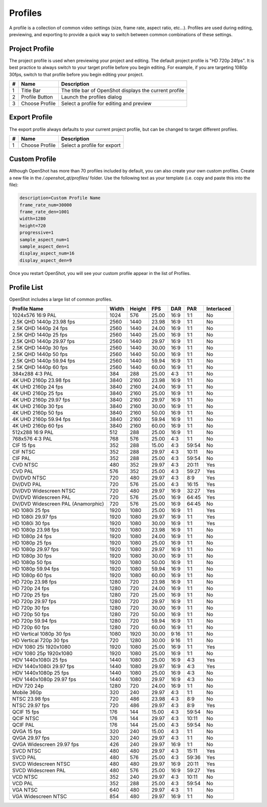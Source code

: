 .. Copyright (c) 2008-2016 OpenShot Studios, LLC
 (http://www.openshotstudios.com). This file is part of
 OpenShot Video Editor (http://www.openshot.org), an open-source project
 dedicated to delivering high quality video editing and animation solutions
 to the world.

.. OpenShot Video Editor is free software: you can redistribute it and/or modify
 it under the terms of the GNU General Public License as published by
 the Free Software Foundation, either version 3 of the License, or
 (at your option) any later version.

.. OpenShot Video Editor is distributed in the hope that it will be useful,
 but WITHOUT ANY WARRANTY; without even the implied warranty of
 MERCHANTABILITY or FITNESS FOR A PARTICULAR PURPOSE.  See the
 GNU General Public License for more details.

.. You should have received a copy of the GNU General Public License
 along with OpenShot Library.  If not, see <http://www.gnu.org/licenses/>.

.. _profiles_ref:

Profiles
========

A profile is a collection of common video settings (size, frame rate, aspect ratio, etc...). Profiles are used
during editing, previewing, and exporting to provide a quick way to switch between common combinations of these settings.

Project Profile
---------------

The project profile is used when previewing your project and editing. The default project profile is "HD 720p 24fps".
It is best practice to always switch to your target profile before you begin editing. For example, if you are targeting
1080p 30fps, switch to that profile before you begin editing your project.

.. image:: images/profiles.jpg

==  ==================  ============
#   Name                Description
==  ==================  ============
1   Title Bar           The title bar of OpenShot displays the current profile
2   Profile Button      Launch the profiles dialog
3   Choose Profile      Select a profile for editing and preview
==  ==================  ============

Export Profile
--------------

The export profile always defaults to your current project profile, but can be changed to target different profiles.

.. image:: images/export-profiles.jpg

==  ==================  ============
#   Name                Description
==  ==================  ============
1   Choose Profile      Select a profile for export
==  ==================  ============

Custom Profile
--------------
Although OpenShot has more than 70 profiles included by default, you can also create your own custom profiles. Create a
new file in the */.openshot_qt/profiles/* folder. Use the following text as your template (i.e. copy and paste this
into the file):

.. code-block:: python

    description=Custom Profile Name
    frame_rate_num=30000
    frame_rate_den=1001
    width=1280
    height=720
    progressive=1
    sample_aspect_num=1
    sample_aspect_den=1
    display_aspect_num=16
    display_aspect_den=9

Once you restart OpenShot, you will see your custom profile appear in the list of Profiles.

Profile List
------------

OpenShot includes a large list of common profiles.

=====================================  ======  ======  ======  ======  ======  ==========
Profile Name                           Width   Height  FPS     DAR     PAR     Interlaced
=====================================  ======  ======  ======  ======  ======  ==========
1024x576 16:9 PAL                      1024    576     25.00   16:9    1:1     No
2.5K QHD 1440p 23.98 fps               2560    1440    23.98   16:9    1:1     No
2.5K QHD 1440p 24 fps                  2560    1440    24.00   16:9    1:1     No
2.5K QHD 1440p 25 fps                  2560    1440    25.00   16:9    1:1     No
2.5K QHD 1440p 29.97 fps               2560    1440    29.97   16:9    1:1     No
2.5K QHD 1440p 30 fps                  2560    1440    30.00   16:9    1:1     No
2.5K QHD 1440p 50 fps                  2560    1440    50.00   16:9    1:1     No
2.5K QHD 1440p 59.94 fps               2560    1440    59.94   16:9    1:1     No
2.5K QHD 1440p 60 fps                  2560    1440    60.00   16:9    1:1     No
384x288 4:3 PAL                        384     288     25.00   4:3     1:1     No
4K UHD 2160p 23.98 fps                 3840    2160    23.98   16:9    1:1     No
4K UHD 2160p 24 fps                    3840    2160    24.00   16:9    1:1     No
4K UHD 2160p 25 fps                    3840    2160    25.00   16:9    1:1     No
4K UHD 2160p 29.97 fps                 3840    2160    29.97   16:9    1:1     No
4K UHD 2160p 30 fps                    3840    2160    30.00   16:9    1:1     No
4K UHD 2160p 50 fps                    3840    2160    50.00   16:9    1:1     No
4K UHD 2160p 59.94 fps                 3840    2160    59.94   16:9    1:1     No
4K UHD 2160p 60 fps                    3840    2160    60.00   16:9    1:1     No
512x288 16:9 PAL                       512     288     25.00   16:9    1:1     No
768x576 4:3 PAL                        768     576     25.00   4:3     1:1     No
CIF 15 fps                             352     288     15.00   4:3     59:54   No
CIF NTSC                               352     288     29.97   4:3     10:11   No
CIF PAL                                352     288     25.00   4:3     59:54   No
CVD NTSC                               480     352     29.97   4:3     20:11   Yes
CVD PAL                                576     352     25.00   4:3     59:27   Yes
DV/DVD NTSC                            720     480     29.97   4:3     8:9     Yes
DV/DVD PAL                             720     576     25.00   4:3     16:15   Yes
DV/DVD Widescreen NTSC                 720     480     29.97   16:9    32:27   Yes
DV/DVD Widescreen PAL                  720     576     25.00   16:9    64:45   Yes
DV/DVD Widescreen PAL (Anamorphic)     720     576     25.00   16:9    64:45   No
HD 1080i 25 fps                        1920    1080    25.00   16:9    1:1     Yes
HD 1080i 29.97 fps                     1920    1080    29.97   16:9    1:1     Yes
HD 1080i 30 fps                        1920    1080    30.00   16:9    1:1     Yes
HD 1080p 23.98 fps                     1920    1080    23.98   16:9    1:1     No
HD 1080p 24 fps                        1920    1080    24.00   16:9    1:1     No
HD 1080p 25 fps                        1920    1080    25.00   16:9    1:1     No
HD 1080p 29.97 fps                     1920    1080    29.97   16:9    1:1     No
HD 1080p 30 fps                        1920    1080    30.00   16:9    1:1     No
HD 1080p 50 fps                        1920    1080    50.00   16:9    1:1     No
HD 1080p 59.94 fps                     1920    1080    59.94   16:9    1:1     No
HD 1080p 60 fps                        1920    1080    60.00   16:9    1:1     No
HD 720p 23.98 fps                      1280    720     23.98   16:9    1:1     No
HD 720p 24 fps                         1280    720     24.00   16:9    1:1     No
HD 720p 25 fps                         1280    720     25.00   16:9    1:1     No
HD 720p 29.97 fps                      1280    720     29.97   16:9    1:1     No
HD 720p 30 fps                         1280    720     30.00   16:9    1:1     No
HD 720p 50 fps                         1280    720     50.00   16:9    1:1     No
HD 720p 59.94 fps                      1280    720     59.94   16:9    1:1     No
HD 720p 60 fps                         1280    720     60.00   16:9    1:1     No
HD Vertical 1080p 30 fps               1080    1920    30.00   9:16    1:1     No
HD Vertical 720p 30 fps                720     1280    30.00   9:16    1:1     No
HDV 1080 25i 1920x1080                 1920    1080    25.00   16:9    1:1     Yes
HDV 1080 25p 1920x1080                 1920    1080    25.00   16:9    1:1     No
HDV 1440x1080i 25 fps                  1440    1080    25.00   16:9    4:3     Yes
HDV 1440x1080i 29.97 fps               1440    1080    29.97   16:9    4:3     Yes
HDV 1440x1080p 25 fps                  1440    1080    25.00   16:9    4:3     No
HDV 1440x1080p 29.97 fps               1440    1080    29.97   16:9    4:3     No
HDV 720 24p                            1280    720     24.00   16:9    1:1     No
Mobile 360p                            320     240     29.97   4:3     1:1     No
NTSC 23.98 fps                         720     486     23.98   4:3     8:9     No
NTSC 29.97 fps                         720     486     29.97   4:3     8:9     Yes
QCIF 15 fps                            176     144     15.00   4:3     59:54   No
QCIF NTSC                              176     144     29.97   4:3     10:11   No
QCIF PAL                               176     144     25.00   4:3     59:54   No
QVGA 15 fps                            320     240     15.00   4:3     1:1     No
QVGA 29.97 fps                         320     240     29.97   4:3     1:1     No
QVGA Widescreen 29.97 fps              426     240     29.97   16:9    1:1     No
SVCD NTSC                              480     480     29.97   4:3     15:11   Yes
SVCD PAL                               480     576     25.00   4:3     59:36   Yes
SVCD Widescreen NTSC                   480     480     29.97   16:9    20:11   Yes
SVCD Widescreen PAL                    480     576     25.00   16:9    59:27   Yes
VCD NTSC                               352     240     29.97   4:3     10:11   No
VCD PAL                                352     288     25.00   4:3     59:54   No
VGA NTSC                               640     480     29.97   4:3     1:1     No
VGA Widescreen NTSC                    854     480     29.97   16:9    1:1     No
=====================================  ======  ======  ======  ======  ======  ==========
